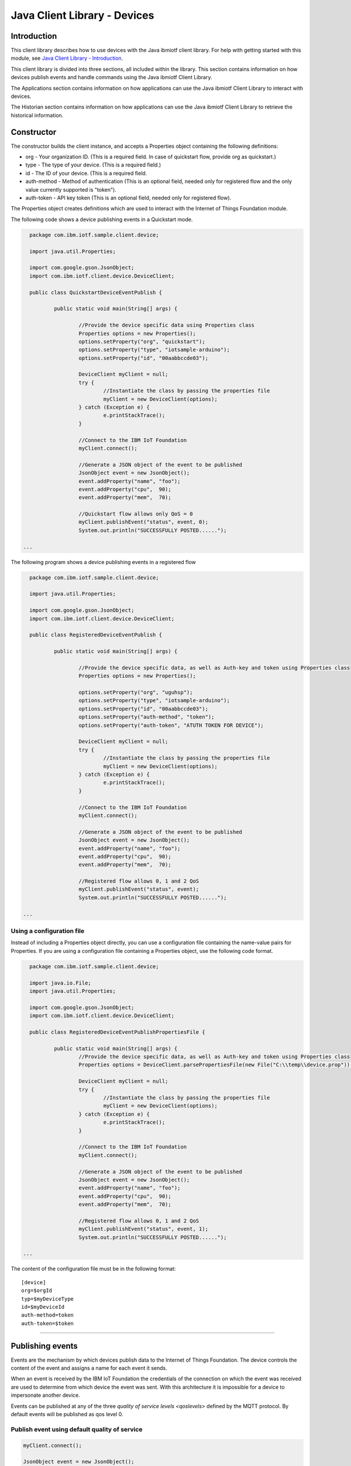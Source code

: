 ===============================================================================
Java Client Library - Devices
===============================================================================

Introduction
-------------------------------------------------------------------------------

This client library describes how to use devices with the Java ibmiotf client library. For help with getting started with this module, see `Java Client Library - Introduction <https://docs.internetofthings.ibmcloud.com/libraries/java.html#/>`__. 

This client library is divided into three sections, all included within the library. This section contains information on how devices publish events and handle commands using the Java ibmiotf Client Library. 

The Applications section contains information on how applications can use the Java ibmiotf Client Library to interact with devices. 

The Historian section contains information on how applications can use the Java ibmiotf Client Library to retrieve the historical information.

Constructor
-------------------------------------------------------------------------------

The constructor builds the client instance, and accepts a Properties object containing the following definitions:

* org - Your organization ID. (This is a required field. In case of quickstart flow, provide org as quickstart.)
* type - The type of your device. (This is a required field.)
* id - The ID of your device. (This is a required field.
* auth-method - Method of authentication (This is an optional field, needed only for registered flow and the only value currently supported is "token"). 
* auth-token - API key token (This is an optional field, needed only for registered flow).

The Properties object creates definitions which are used to interact with the Internet of Things Foundation module. 

The following code shows a device publishing events in a Quickstart mode.


.. code:: java



	package com.ibm.iotf.sample.client.device;

	import java.util.Properties;

	import com.google.gson.JsonObject;
	import com.ibm.iotf.client.device.DeviceClient;

	public class QuickstartDeviceEventPublish {

		public static void main(String[] args) {
			
			//Provide the device specific data using Properties class
			Properties options = new Properties();
			options.setProperty("org", "quickstart");
			options.setProperty("type", "iotsample-arduino");
			options.setProperty("id", "00aabbccde03");
			
			DeviceClient myClient = null;
			try {
				//Instantiate the class by passing the properties file
				myClient = new DeviceClient(options);
			} catch (Exception e) {
				e.printStackTrace();
			}
			
			//Connect to the IBM IoT Foundation
			myClient.connect();
			
			//Generate a JSON object of the event to be published
			JsonObject event = new JsonObject();
			event.addProperty("name", "foo");
			event.addProperty("cpu",  90);
			event.addProperty("mem",  70);

			//Quickstart flow allows only QoS = 0
			myClient.publishEvent("status", event, 0);
			System.out.println("SUCCESSFULLY POSTED......");

      ...

 


The following program shows a device publishing events in a registered flow


.. code:: java


	package com.ibm.iotf.sample.client.device;

	import java.util.Properties;

	import com.google.gson.JsonObject;
	import com.ibm.iotf.client.device.DeviceClient;

	public class RegisteredDeviceEventPublish {

		public static void main(String[] args) {
			
			//Provide the device specific data, as well as Auth-key and token using Properties class		
			Properties options = new Properties();

			options.setProperty("org", "uguhsp");
			options.setProperty("type", "iotsample-arduino");
			options.setProperty("id", "00aabbccde03");
			options.setProperty("auth-method", "token");
			options.setProperty("auth-token", "ATUTH TOKEN FOR DEVICE");
			
			DeviceClient myClient = null;
			try {
				//Instantiate the class by passing the properties file
				myClient = new DeviceClient(options);
			} catch (Exception e) {
				e.printStackTrace();
			}
			
			//Connect to the IBM IoT Foundation		
			myClient.connect();
			
			//Generate a JSON object of the event to be published
			JsonObject event = new JsonObject();
			event.addProperty("name", "foo");
			event.addProperty("cpu",  90);
			event.addProperty("mem",  70);
			
			//Registered flow allows 0, 1 and 2 QoS
			myClient.publishEvent("status", event);
			System.out.println("SUCCESSFULLY POSTED......");

      ...



Using a configuration file
~~~~~~~~~~~~~~~~~~~~~~~~~~~~~~~~~~~~~~~~~~~~~~~~~~~~~~~~~~~~~~~~~~~~~~~~~~~~~~~

Instead of including a Properties object directly, you can use a configuration file containing the name-value pairs for Properties. If you are using a configuration file containing a Properties object, use the following code format.

.. code:: java


	package com.ibm.iotf.sample.client.device;

	import java.io.File;
	import java.util.Properties;

	import com.google.gson.JsonObject;
	import com.ibm.iotf.client.device.DeviceClient;

	public class RegisteredDeviceEventPublishPropertiesFile {

		public static void main(String[] args) {
			//Provide the device specific data, as well as Auth-key and token using Properties class	
			Properties options = DeviceClient.parsePropertiesFile(new File("C:\\temp\\device.prop"));

			DeviceClient myClient = null;
			try {
				//Instantiate the class by passing the properties file			
				myClient = new DeviceClient(options);
			} catch (Exception e) {
				e.printStackTrace();
			}
			
			//Connect to the IBM IoT Foundation	
			myClient.connect();
			
			//Generate a JSON object of the event to be published
			JsonObject event = new JsonObject();
			event.addProperty("name", "foo");
			event.addProperty("cpu",  90);
			event.addProperty("mem",  70);
			
			//Registered flow allows 0, 1 and 2 QoS
			myClient.publishEvent("status", event, 1);
			System.out.println("SUCCESSFULLY POSTED......");
			
      ...

The content of the configuration file must be in the following format:

::

    [device]
    org=$orgId
    typ=$myDeviceType
    id=$myDeviceId
    auth-method=token
    auth-token=$token


----


Publishing events
-------------------------------------------------------------------------------
Events are the mechanism by which devices publish data to the Internet of Things Foundation. The device controls the content of the event and assigns a name for each event it sends.

When an event is received by the IBM IoT Foundation the credentials of the connection on which the event was received are used to determine from which device the event was sent. With this architecture it is impossible for a device to impersonate another device.

Events can be published at any of the three `quality of service levels <qoslevels>` defined by the MQTT protocol.  By default events will be published as qos level 0.

Publish event using default quality of service
~~~~~~~~~~~~~~~~~~~~~~~~~~~~~~~~~~~~~~~~~~~~~~
.. code:: java

			myClient.connect();
			
			JsonObject event = new JsonObject();
			event.addProperty("name", "foo");
			event.addProperty("cpu",  90);
			event.addProperty("mem",  70);
		    
			myClient.publishEvent("status", event);


----


Publish event using user-defined quality of service
~~~~~~~~~~~~~~~~~~~~~~~~~~~~~~~~~~~~~~~~~~~~~~~~~~~

Events can be published at higher MQTT quality of servive levels, but these events may take slower then QoS level 0, because of the extra confirmation of receipt. Also Quickstart flow allows only Qos of 0

.. code:: java

			myClient.connect();
			
			JsonObject event = new JsonObject();
			event.addProperty("name", "foo");
			event.addProperty("cpu",  90);
			event.addProperty("mem",  70);
		    
			//Registered flow allows 0, 1 and 2 QoS
			myClient.publishEvent("status", event, 2);


----


Handling commands
-------------------------------------------------------------------------------
When the device client connects it automatically subscribes to any command for this device. To process specific commands you need to register a command callback method. 

.. code:: java

	package com.ibm.iotf.sample.client.device;

	import java.util.Properties;


	import com.ibm.iotf.client.device.Command;
	import com.ibm.iotf.client.device.CommandCallback;
	import com.ibm.iotf.client.device.DeviceClient;


	//Implement the CommandCallback class to provide the way in which you want the command to be handled
	class MyNewCommandCallback implements CommandCallback{
		
		public MyNewCommandCallback() {
		}

		//In this sample, we are just displaying the command the moment the device recieves it
		@Override
		public void processCommand(Command command) {
			System.out.println("COMMAND RECEIVED...." + command.getPayload());
			
		}
	}

	public class RegisteredDeviceCommandSubscribe {

		
		public static void main(String[] args) {
			
			//Provide the device specific data, as well as Auth-key and token using Properties class		
			Properties options = new Properties();
			
			options.setProperty("org", "uguhsp");
			options.setProperty("type", "iotsample-arduino");
			options.setProperty("id", "00aabbccde03");
			options.setProperty("auth-method", "token");
			options.setProperty("auth-token", "t*sf0tR@UxJ8emDrqP");
			
			DeviceClient myClient = null;
			try {
				//Instantiate the class by passing the properties file			
				myClient = new DeviceClient(options);
			} catch (Exception e) {
				e.printStackTrace();
			}
			
			//Pass the above implemented CommandCallback as an argument to this device client
			myClient.setCommandCallback(new MyNewCommandCallback());

			//Connect to the IBM IoT Foundation	
			myClient.connect();
		}
	}


